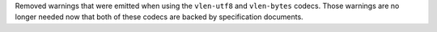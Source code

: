 Removed warnings that were emitted when using the ``vlen-utf8`` and ``vlen-bytes`` codecs. Those
warnings are no longer needed now that both of these codecs are backed by specification documents.